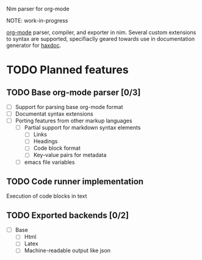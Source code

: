 Nim parser for org-mode

NOTE: work-in-progress

[[https://orgmode.org/][org-mode]] parser, compiler, and exporter in nim. Several custom extensions
to syntax are supported, specifiaclly geared towards use in documentation
generator for [[https://github.com/haxscramper/haxdoc][haxdoc]].

# This is a placeholder readme title - commented out for now, untill all
# features listed could really be delivered. You can treat this as a
# PR-oriented todo list if you wish.

# Org-mode is the most reasonable markup language <link to this article>, an
# I mean really <link to my article>. But it is really adopted only inside of
# emacs. Why? Because <some reasonable explanation>.

# Will this project change it? I'm not sure, but it is worth a try at least.
# Thanks to unparallel metaprogramming capabilities of nim-lang and support
# for multiple backends it is easily possible to make it accessible to
# everyone - from low-level C interfaces <link to plain C wrappers> to js
# compilation <link to js target>. Thanks to awesome numpy project <link>
# seamless python integration is also possible. If you need to write wrappers
# for your particular language you can see machine-readable description of C
# API <link>. Also you can just run parser and export org-mode AST to various
# formats such as <json>, <xml>, <yaml> or even <S-expressions>.

# If you are interested on how all of this is possible from single codebase
# with minimal effort - here is an article <link to article that I certainly
# should write /if/ I manage to get this working>.

# Installation is very simple - standalone binary, only <size (everyone cares
# about these 1mb nowdays, right?)> in size. Various distributions are
# provided, ranging from fully-featured with spellchecker, guile interpreter
# built-in <list of other optional elements>, to minimalistic one, with only
# converter functionality.

* TODO Planned features
  :PROPERTIES:
  :CREATED:  <2021-01-13 Wed 15:04>
  :END:

** TODO Base org-mode parser [0/3]
   :PROPERTIES:
   :CREATED:  <2021-01-13 Wed 15:04>
   :END:

- [ ] Support for parsing base org-mode format
- [ ] Documentat syntax extensions
- [ ] Porting features from other markup languages
  - [ ] Partial support for markdown syntax elements
    - [ ] Links
    - [ ] Headings
    - [ ] Code block format
    - [ ] Key-value pairs for metadata
  - [ ] emacs file variables

** TODO Code runner implementation
   :PROPERTIES:
   :CREATED:  <2021-01-13 Wed 15:05>
   :END:

Execution of code blocks in text

** TODO Exported backends [0/2]
   :PROPERTIES:
   :CREATED:  <2021-01-13 Wed 15:06>
   :END:

- [ ] Base
  - [ ] Html
  - [ ] Latex
  - [ ] Machine-readable output like json
